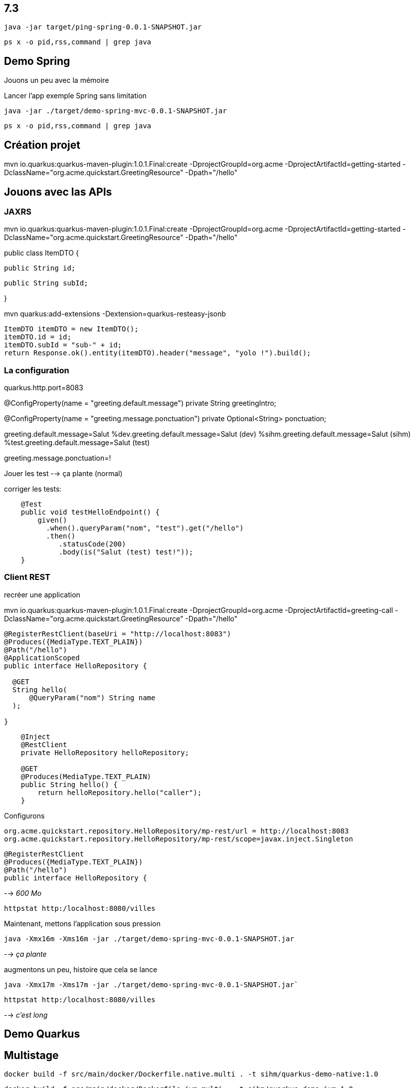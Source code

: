 
## 7.3

`java -jar target/ping-spring-0.0.1-SNAPSHOT.jar`

`ps x -o pid,rss,command | grep java`





## Demo Spring

Jouons un peu avec la mémoire

Lancer l'app exemple Spring sans limitation

`java -jar ./target/demo-spring-mvc-0.0.1-SNAPSHOT.jar`

`ps x -o pid,rss,command | grep java`



## Création projet

mvn io.quarkus:quarkus-maven-plugin:1.0.1.Final:create -DprojectGroupId=org.acme -DprojectArtifactId=getting-started -DclassName="org.acme.quickstart.GreetingResource" -Dpath="/hello"

## Jouons avec las APIs

### JAXRS

mvn io.quarkus:quarkus-maven-plugin:1.0.1.Final:create -DprojectGroupId=org.acme -DprojectArtifactId=getting-started -DclassName="org.acme.quickstart.GreetingResource" -Dpath="/hello"

public class ItemDTO {

  public String id;

  public String subId;

}

mvn quarkus:add-extensions -Dextension=quarkus-resteasy-jsonb

        ItemDTO itemDTO = new ItemDTO();
        itemDTO.id = id;
        itemDTO.subId = "sub-" + id;
        return Response.ok().entity(itemDTO).header("message", "yolo !").build();

### La configuration

quarkus.http.port=8083

@ConfigProperty(name = "greeting.default.message")
private String greetingIntro;

@ConfigProperty(name = "greeting.message.ponctuation")
private Optional<String> ponctuation;

greeting.default.message=Salut
%dev.greeting.default.message=Salut (dev)
%sihm.greeting.default.message=Salut (sihm)
%test.greeting.default.message=Salut (test)

greeting.message.ponctuation=!


Jouer les test --> ça plante (normal)

corriger les tests:

```java
    @Test
    public void testHelloEndpoint() {
        given()
          .when().queryParam("nom", "test").get("/hello")
          .then()
             .statusCode(200)
             .body(is("Salut (test) test!"));
    }
```

### Client REST

recréer une application

mvn io.quarkus:quarkus-maven-plugin:1.0.1.Final:create -DprojectGroupId=org.acme -DprojectArtifactId=greeting-call -DclassName="org.acme.quickstart.GreetingResource" -Dpath="/hello"

```java
@RegisterRestClient(baseUri = "http://localhost:8083")
@Produces({MediaType.TEXT_PLAIN})
@Path("/hello")
@ApplicationScoped
public interface HelloRepository {

  @GET
  String hello(
      @QueryParam("nom") String name
  );

}
```

```java
    @Inject
    @RestClient
    private HelloRepository helloRepository;

    @GET
    @Produces(MediaType.TEXT_PLAIN)
    public String hello() {
        return helloRepository.hello("caller");
    }
```

Configurons
```
org.acme.quickstart.repository.HelloRepository/mp-rest/url = http://localhost:8083
org.acme.quickstart.repository.HelloRepository/mp-rest/scope=javax.inject.Singleton
```
```java
@RegisterRestClient
@Produces({MediaType.TEXT_PLAIN})
@Path("/hello")
public interface HelloRepository {
```








--> _600 Mo_

`httpstat http:/localhost:8080/villes`

Maintenant, mettons l'application sous pression

`java -Xmx16m -Xms16m -jar ./target/demo-spring-mvc-0.0.1-SNAPSHOT.jar`

--> _ça plante_

augmentons un peu, histoire que cela se lance

`java -Xmx17m -Xms17m -jar ./target/demo-spring-mvc-0.0.1-SNAPSHOT.jar``

`httpstat http:/localhost:8080/villes`

--> _c'est long_


## Demo Quarkus

## Multistage

`docker build -f src/main/docker/Dockerfile.native.multi . -t sihm/quarkus-demo-native:1.0`

`docker build -f src/main/docker/Dockerfile.jvm.multi . -t sihm/quarkus-demo-jvm:1.0`
